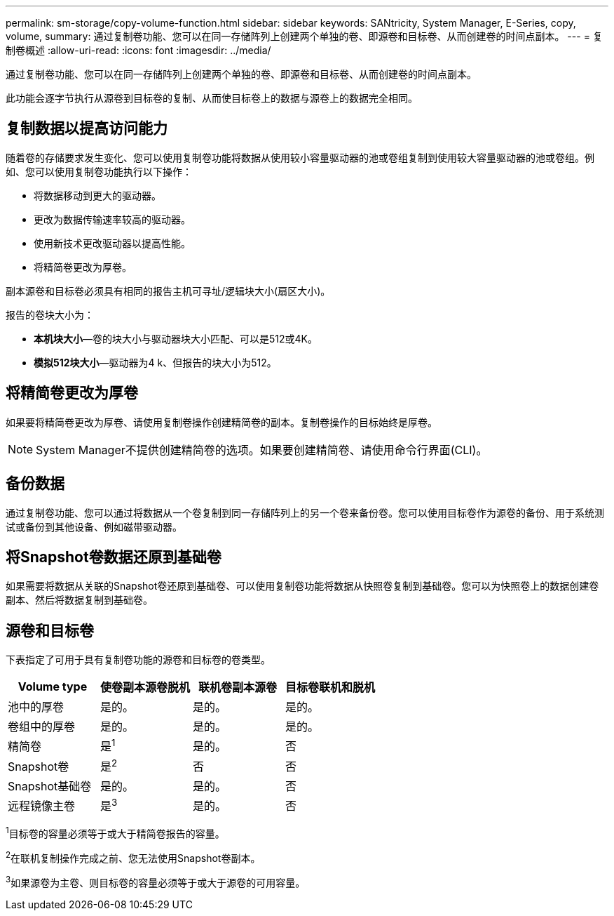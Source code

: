 ---
permalink: sm-storage/copy-volume-function.html 
sidebar: sidebar 
keywords: SANtricity, System Manager, E-Series, copy, volume, 
summary: 通过复制卷功能、您可以在同一存储阵列上创建两个单独的卷、即源卷和目标卷、从而创建卷的时间点副本。 
---
= 复制卷概述
:allow-uri-read: 
:icons: font
:imagesdir: ../media/


[role="lead"]
通过复制卷功能、您可以在同一存储阵列上创建两个单独的卷、即源卷和目标卷、从而创建卷的时间点副本。

此功能会逐字节执行从源卷到目标卷的复制、从而使目标卷上的数据与源卷上的数据完全相同。



== 复制数据以提高访问能力

随着卷的存储要求发生变化、您可以使用复制卷功能将数据从使用较小容量驱动器的池或卷组复制到使用较大容量驱动器的池或卷组。例如、您可以使用复制卷功能执行以下操作：

* 将数据移动到更大的驱动器。
* 更改为数据传输速率较高的驱动器。
* 使用新技术更改驱动器以提高性能。
* 将精简卷更改为厚卷。


副本源卷和目标卷必须具有相同的报告主机可寻址/逻辑块大小(扇区大小)。

报告的卷块大小为：

* *本机块大小*—卷的块大小与驱动器块大小匹配、可以是512或4K。
* *模拟512块大小*—驱动器为4 k、但报告的块大小为512。




== 将精简卷更改为厚卷

如果要将精简卷更改为厚卷、请使用复制卷操作创建精简卷的副本。复制卷操作的目标始终是厚卷。

[NOTE]
====
System Manager不提供创建精简卷的选项。如果要创建精简卷、请使用命令行界面(CLI)。

====


== 备份数据

通过复制卷功能、您可以通过将数据从一个卷复制到同一存储阵列上的另一个卷来备份卷。您可以使用目标卷作为源卷的备份、用于系统测试或备份到其他设备、例如磁带驱动器。



== 将Snapshot卷数据还原到基础卷

如果需要将数据从关联的Snapshot卷还原到基础卷、可以使用复制卷功能将数据从快照卷复制到基础卷。您可以为快照卷上的数据创建卷副本、然后将数据复制到基础卷。



== 源卷和目标卷

下表指定了可用于具有复制卷功能的源卷和目标卷的卷类型。

[cols="1a,1a,1a,1a"]
|===
| Volume type | 使卷副本源卷脱机 | 联机卷副本源卷 | 目标卷联机和脱机 


 a| 
池中的厚卷
 a| 
是的。
 a| 
是的。
 a| 
是的。



 a| 
卷组中的厚卷
 a| 
是的。
 a| 
是的。
 a| 
是的。



 a| 
精简卷
 a| 
是^1^
 a| 
是的。
 a| 
否



 a| 
Snapshot卷
 a| 
是^2^
 a| 
否
 a| 
否



 a| 
Snapshot基础卷
 a| 
是的。
 a| 
是的。
 a| 
否



 a| 
远程镜像主卷
 a| 
是^3^
 a| 
是的。
 a| 
否

|===
^1^目标卷的容量必须等于或大于精简卷报告的容量。

^2^在联机复制操作完成之前、您无法使用Snapshot卷副本。

^3^如果源卷为主卷、则目标卷的容量必须等于或大于源卷的可用容量。
